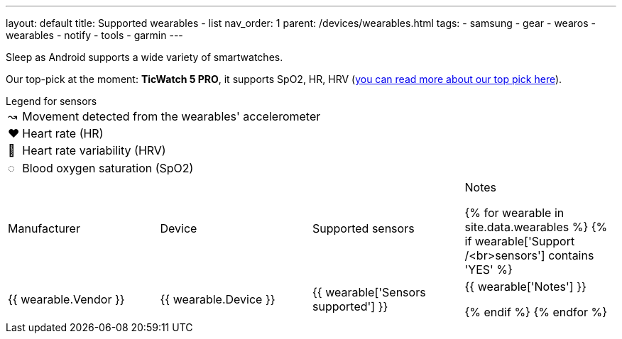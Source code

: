 ---
layout: default
title: Supported wearables - list
nav_order: 1
parent: /devices/wearables.html
tags:
- samsung
- gear
- wearos
- wearables
- notify
- tools
- garmin
---

Sleep as Android supports a wide variety of smartwatches.

Our top-pick at the moment: *TicWatch 5 PRO*, it supports SpO2, HR, HRV (https://sleep.urbandroid.org/we-finally-have-a-new-king-of-smart-watch/[you can read more about our top pick here]).


.Legend for sensors

[horizontal]
↝:: Movement detected from the wearables' accelerometer
❤:: Heart rate (HR)
💟:: Heart rate variability (HRV)
◌:: Blood oxygen saturation (SpO2)


|===
|Manufacturer |Device |Supported sensors |Notes


{% for wearable in site.data.wearables %}
{% if wearable['Support /<br>sensors'] contains 'YES' %}

| +++ {{ wearable.Vendor }} +++
| +++ {{ wearable.Device }} +++
| +++ {{ wearable['Sensors supported'] }} +++
| +++ {{ wearable['Notes'] }} +++

  {% endif %}
{% endfor %}

|===

